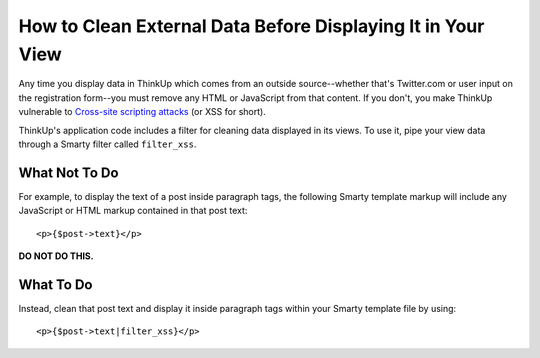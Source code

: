 How to Clean External Data Before Displaying It in Your View
============================================================

Any time you display data in ThinkUp which comes from an outside source--whether that's Twitter.com or user input on
the registration form--you must remove any HTML or JavaScript from that content. If you don't, you make ThinkUp
vulnerable to `Cross-site scripting attacks <http://en.wikipedia.org/wiki/Cross-site_scripting>`_ (or XSS for short).

ThinkUp's application code includes a filter for cleaning data displayed in its views. To use it, pipe your view
data through a Smarty filter called ``filter_xss``.

What Not To Do
--------------

For example, to display the text of a post inside paragraph tags, the following Smarty template markup 
will include any JavaScript or HTML markup contained in that post text:

::

    <p>{$post->text}</p>

**DO NOT DO THIS.** 

What To Do
----------

Instead, clean that post text and display it inside paragraph tags within your Smarty template file
by using:

::

    <p>{$post->text|filter_xss}</p>
